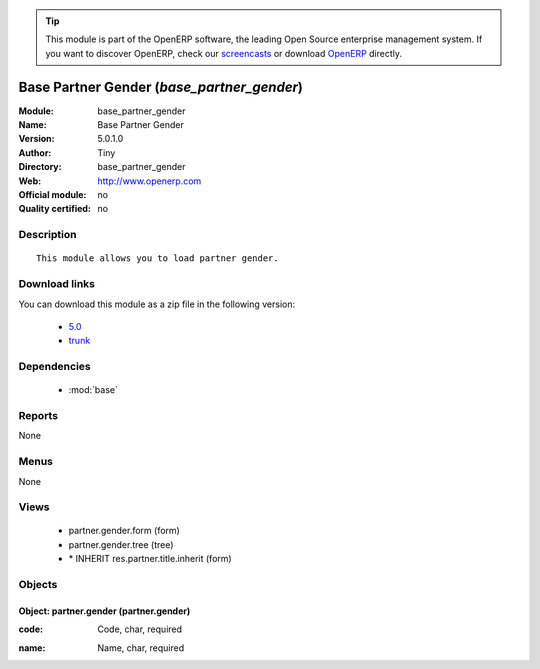 
.. i18n: .. module:: base_partner_gender
.. i18n:     :synopsis: Base Partner Gender 
.. i18n:     :noindex:
.. i18n: .. 
..

.. module:: base_partner_gender
    :synopsis: Base Partner Gender 
    :noindex:
.. 

.. i18n: .. raw:: html
.. i18n: 
.. i18n:       <br />
.. i18n:     <link rel="stylesheet" href="../_static/hide_objects_in_sidebar.css" type="text/css" />
..

.. raw:: html

      <br />
    <link rel="stylesheet" href="../_static/hide_objects_in_sidebar.css" type="text/css" />

.. i18n: .. tip:: This module is part of the OpenERP software, the leading Open Source 
.. i18n:   enterprise management system. If you want to discover OpenERP, check our 
.. i18n:   `screencasts <http://openerp.tv>`_ or download 
.. i18n:   `OpenERP <http://openerp.com>`_ directly.
..

.. tip:: This module is part of the OpenERP software, the leading Open Source 
  enterprise management system. If you want to discover OpenERP, check our 
  `screencasts <http://openerp.tv>`_ or download 
  `OpenERP <http://openerp.com>`_ directly.

.. i18n: .. raw:: html
.. i18n: 
.. i18n:     <div class="js-kit-rating" title="" permalink="" standalone="yes" path="/base_partner_gender"></div>
.. i18n:     <script src="http://js-kit.com/ratings.js"></script>
..

.. raw:: html

    <div class="js-kit-rating" title="" permalink="" standalone="yes" path="/base_partner_gender"></div>
    <script src="http://js-kit.com/ratings.js"></script>

.. i18n: Base Partner Gender (*base_partner_gender*)
.. i18n: ===========================================
.. i18n: :Module: base_partner_gender
.. i18n: :Name: Base Partner Gender
.. i18n: :Version: 5.0.1.0
.. i18n: :Author: Tiny
.. i18n: :Directory: base_partner_gender
.. i18n: :Web: http://www.openerp.com
.. i18n: :Official module: no
.. i18n: :Quality certified: no
..

Base Partner Gender (*base_partner_gender*)
===========================================
:Module: base_partner_gender
:Name: Base Partner Gender
:Version: 5.0.1.0
:Author: Tiny
:Directory: base_partner_gender
:Web: http://www.openerp.com
:Official module: no
:Quality certified: no

.. i18n: Description
.. i18n: -----------
..

Description
-----------

.. i18n: ::
.. i18n: 
.. i18n:   This module allows you to load partner gender.
..

::

  This module allows you to load partner gender.

.. i18n: Download links
.. i18n: --------------
..

Download links
--------------

.. i18n: You can download this module as a zip file in the following version:
..

You can download this module as a zip file in the following version:

.. i18n:   * `5.0 <http://www.openerp.com/download/modules/5.0/base_partner_gender.zip>`_
.. i18n:   * `trunk <http://www.openerp.com/download/modules/trunk/base_partner_gender.zip>`_
..

  * `5.0 <http://www.openerp.com/download/modules/5.0/base_partner_gender.zip>`_
  * `trunk <http://www.openerp.com/download/modules/trunk/base_partner_gender.zip>`_

.. i18n: Dependencies
.. i18n: ------------
..

Dependencies
------------

.. i18n:  * :mod:`base`
..

 * :mod:`base`

.. i18n: Reports
.. i18n: -------
..

Reports
-------

.. i18n: None
..

None

.. i18n: Menus
.. i18n: -------
..

Menus
-------

.. i18n: None
..

None

.. i18n: Views
.. i18n: -----
..

Views
-----

.. i18n:  * partner.gender.form (form)
.. i18n:  * partner.gender.tree (tree)
.. i18n:  * \* INHERIT res.partner.title.inherit (form)
..

 * partner.gender.form (form)
 * partner.gender.tree (tree)
 * \* INHERIT res.partner.title.inherit (form)

.. i18n: Objects
.. i18n: -------
..

Objects
-------

.. i18n: Object: partner.gender (partner.gender)
.. i18n: #######################################
..

Object: partner.gender (partner.gender)
#######################################

.. i18n: :code: Code, char, required
..

:code: Code, char, required

.. i18n: :name: Name, char, required
..

:name: Name, char, required
